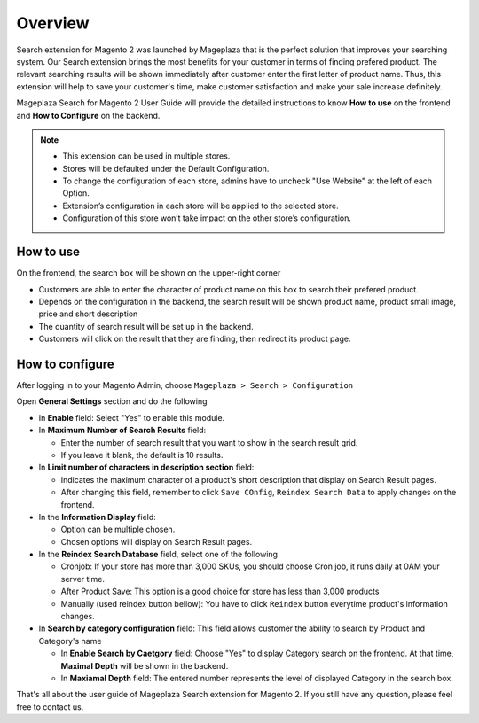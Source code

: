 Overview
#####

Search extension for Magento 2 was launched by Mageplaza that is the perfect solution that improves your searching system. Our Search extension brings the most benefits for your customer in terms of finding prefered product. The relevant searching results will be shown immediately after customer enter the first letter of product name. Thus, this extension will help to save your customer's time, make customer satisfaction and make your sale increase definitely.

Mageplaza Search for Magento 2 User Guide will provide the detailed instructions to know **How to use** on the frontend and **How to Configure** on the backend.

.. note:: 
  * This extension can be used in multiple stores.
  * Stores will be defaulted under the Default Configuration.
  * To change the configuration of each store, admins have to uncheck "Use Website" at the left of each Option.
  * Extension’s configuration in each store will be applied to the selected store.
  * Configuration of this store won’t take impact on the other store’s configuration.

How to use
*****

On the frontend, the search box will be shown on the upper-right corner 

.. image:: https://i.imgur.com/KJRjzEH.png

* Customers are able to enter the character of product name on this box to search their prefered product.
* Depends on the configuration in the backend, the search result will be shown product name, product small image, price and short description
* The quantity of search result will be set up in the backend.
* Customers will click on the result that they are finding, then redirect its product page.

How to configure
*****

After logging in to your Magento Admin, choose ``Mageplaza > Search > Configuration``

.. image:: https://i.imgur.com/tIZbYPc.png

Open **General Settings** section and do the following

.. image:: https://i.imgur.com/TmQayVy.png

* In **Enable** field: Select "Yes" to enable this module.
* In **Maximum Number of Search Results** field:
  
  * Enter the number of search result that you want to show in the search result grid.
  * If you leave it blank, the default is 10 results.

* In **Limit number of characters in description section** field:

  * Indicates the maximum character of a product's short description that display on Search Result pages.
  * After changing this field, remember to click ``Save COnfig``, ``Reindex Search Data`` to apply changes on the frontend. 

* In the **Information Display** field:
  
  * Option can be multiple chosen.
  * Chosen options will display on Search Result pages. 

* In the **Reindex Search Database** field, select one of the following
  
  * Cronjob: If your store has more than 3,000 SKUs, you should choose Cron job, it runs daily at 0AM your server time.
  * After Product Save: This option is a good choice for store has less than 3,000 products
  * Manually (used reindex button bellow): You have to click ``Reindex`` button everytime product's information changes.

* In **Search by category configuration** field: This field allows customer the ability to search by Product and Category's name 
  
  * In **Enable Search by Caetgory** field: Choose "Yes" to display Category search on the frontend. At that time, **Maximal Depth** will be shown in the backend.
  * In **Maxiamal Depth** field: The entered number represents the level of displayed Category in the search box.
 
.. image:: https://i.imgur.com/d12rg6f.png

That's all about the user guide of Mageplaza Search extension for Magento 2. If you still have any question, please feel free to contact us.



